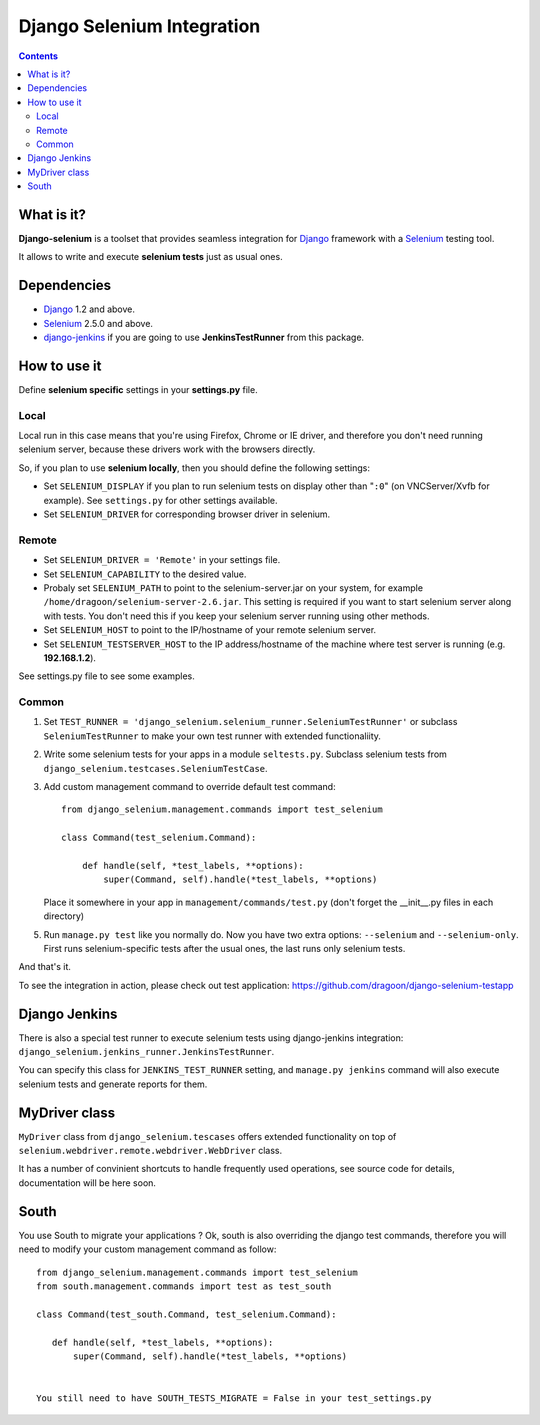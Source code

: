 ========================
Django Selenium Integration
========================

.. contents::

What is it?
===========
| **Django-selenium** is a toolset that provides seamless integration for Django_ framework
  with a Selenium_ testing tool.
It allows to write and execute **selenium tests** just as usual ones.

Dependencies
============
* Django_ 1.2 and above.
* Selenium_ 2.5.0 and above.

* django-jenkins_ if you are going to use **JenkinsTestRunner** from this package.

How to use it
=============

Define **selenium specific** settings in your **settings.py** file.

Local
-----
Local run in this case means that you're using Firefox, Chrome or IE driver, and therefore you don't
need running selenium server, because these drivers work with the browsers directly.

So, if you plan to use **selenium locally**, then you should define the following settings:

-  Set ``SELENIUM_DISPLAY`` if you plan to run selenium tests on display other than "``:0``" (on VNCServer/Xvfb for example).
   See ``settings.py`` for other settings available.

- Set ``SELENIUM_DRIVER`` for corresponding browser driver in selenium.


Remote
------

- Set ``SELENIUM_DRIVER = 'Remote'`` in your settings file.

- Set ``SELENIUM_CAPABILITY`` to the desired value.

-  Probaly set ``SELENIUM_PATH`` to point to the selenium-server.jar on your system, for example
   ``/home/dragoon/selenium-server-2.6.jar``. This setting is required if you want to start
   selenium server along with tests. You don't need this if you keep your selenium server
   running using other methods.

- Set ``SELENIUM_HOST`` to point to the IP/hostname of your remote selenium server.

- Set ``SELENIUM_TESTSERVER_HOST`` to the IP address/hostname of the machine where test server is running
  (e.g. **192.168.1.2**).

See settings.py file to see some examples.

Common
------

#. Set ``TEST_RUNNER = 'django_selenium.selenium_runner.SeleniumTestRunner'``
   or subclass ``SeleniumTestRunner`` to make your own test runner with
   extended functionaliity.

#. Write some selenium tests for your apps in a module ``seltests.py``.
   Subclass selenium tests from ``django_selenium.testcases.SeleniumTestCase``.
#. Add custom management command to override default test command::

       from django_selenium.management.commands import test_selenium

       class Command(test_selenium.Command):

           def handle(self, *test_labels, **options):
               super(Command, self).handle(*test_labels, **options)

   Place it somewhere in your app in ``management/commands/test.py`` (don't
   forget the __init__.py files in each directory)

5. Run ``manage.py test`` like you normally do. Now you have two extra options: ``--selenium`` and ``--selenium-only``.
   First runs selenium-specific tests after the usual ones, the last runs only selenium tests.

And that's it.

To see the integration in action, please check out test application: https://github.com/dragoon/django-selenium-testapp

Django Jenkins
==============

There is also a special test runner to execute selenium tests using django-jenkins integration:
``django_selenium.jenkins_runner.JenkinsTestRunner``.

You can specify this class for ``JENKINS_TEST_RUNNER`` setting, and ``manage.py jenkins`` command will also execute selenium tests and generate reports for them.

MyDriver class
==============

| ``MyDriver`` class from ``django_selenium.tescases`` offers extended functionality on top of ``selenium.webdriver.remote.webdriver.WebDriver`` class.
It has a number of convinient shortcuts to handle frequently used operations, see source code for details, documentation will be here soon.

.. _Django: http://www.djangoproject.com/
.. _Selenium: http://seleniumhq.org/
.. _django-jenkins: https://github.com/kmmbvnr/django-jenkins


South
=====

You use South to migrate your applications ? Ok, south is also overriding the
django test commands, therefore you will need to modify your custom management
command as follow::

    from django_selenium.management.commands import test_selenium
    from south.management.commands import test as test_south

    class Command(test_south.Command, test_selenium.Command):

       def handle(self, *test_labels, **options):
           super(Command, self).handle(*test_labels, **options)


    You still need to have SOUTH_TESTS_MIGRATE = False in your test_settings.py

